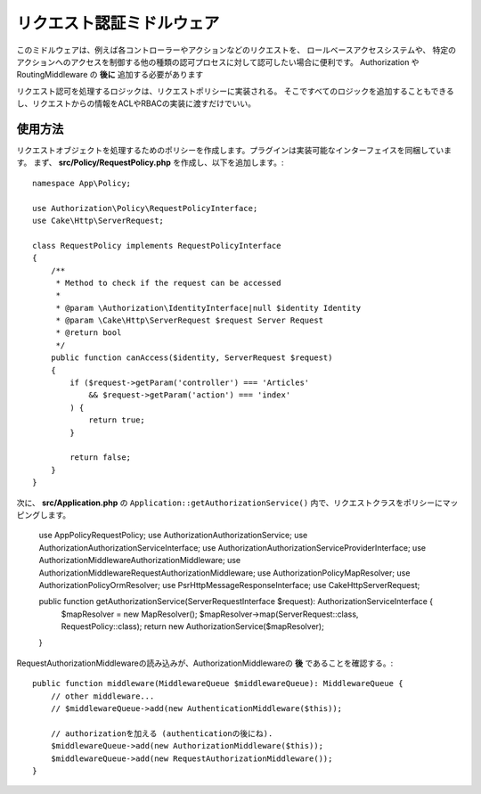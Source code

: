 リクエスト認証ミドルウェア
################################

このミドルウェアは、例えば各コントローラーやアクションなどのリクエストを、
ロールベースアクセスシステムや、
特定のアクションへのアクセスを制御する他の種類の認可プロセスに対して認可したい場合に便利です。
Authorization や RoutingMiddleware の **後に** 追加する必要があります

リクエスト認可を処理するロジックは、リクエストポリシーに実装される。
そこですべてのロジックを追加することもできるし、リクエストからの情報をACLやRBACの実装に渡すだけでいい。

使用方法
========

リクエストオブジェクトを処理するためのポリシーを作成します。プラグインは実装可能なインターフェイスを同梱しています。
まず、 **src/Policy/RequestPolicy.php** を作成し、以下を追加します。::

    namespace App\Policy;

    use Authorization\Policy\RequestPolicyInterface;
    use Cake\Http\ServerRequest;

    class RequestPolicy implements RequestPolicyInterface
    {
        /**
         * Method to check if the request can be accessed
         *
         * @param \Authorization\IdentityInterface|null $identity Identity
         * @param \Cake\Http\ServerRequest $request Server Request
         * @return bool
         */
        public function canAccess($identity, ServerRequest $request)
        {
            if ($request->getParam('controller') === 'Articles'
                && $request->getParam('action') === 'index'
            ) {
                return true;
            }

            return false;
        }
    }

次に、 **src/Application.php** の ``Application::getAuthorizationService()`` 内で、リクエストクラスをポリシーにマッピングします。

    use App\Policy\RequestPolicy;
    use Authorization\AuthorizationService;
    use Authorization\AuthorizationServiceInterface;
    use Authorization\AuthorizationServiceProviderInterface;
    use Authorization\Middleware\AuthorizationMiddleware;
    use Authorization\Middleware\RequestAuthorizationMiddleware;
    use Authorization\Policy\MapResolver;
    use Authorization\Policy\OrmResolver;
    use Psr\Http\Message\ResponseInterface;
    use Cake\Http\ServerRequest;


    public function getAuthorizationService(ServerRequestInterface $request): AuthorizationServiceInterface {
        $mapResolver = new MapResolver();
        $mapResolver->map(ServerRequest::class, RequestPolicy::class);
        return new AuthorizationService($mapResolver);
    }

RequestAuthorizationMiddlewareの読み込みが、AuthorizationMiddlewareの **後** であることを確認する。::

    public function middleware(MiddlewareQueue $middlewareQueue): MiddlewareQueue {
        // other middleware...
        // $middlewareQueue->add(new AuthenticationMiddleware($this));

        // authorizationを加える (authenticationの後にね).
        $middlewareQueue->add(new AuthorizationMiddleware($this));
        $middlewareQueue->add(new RequestAuthorizationMiddleware());
    }
